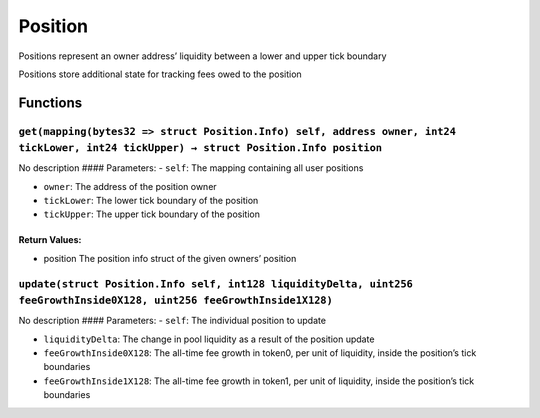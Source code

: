 Position
========

Positions represent an owner address’ liquidity between a lower and
upper tick boundary

Positions store additional state for tracking fees owed to the position

Functions
---------

``get(mapping(bytes32 => struct Position.Info) self, address owner, int24 tickLower, int24 tickUpper) → struct Position.Info position``
~~~~~~~~~~~~~~~~~~~~~~~~~~~~~~~~~~~~~~~~~~~~~~~~~~~~~~~~~~~~~~~~~~~~~~~~~~~~~~~~~~~~~~~~~~~~~~~~~~~~~~~~~~~~~~~~~~~~~~~~~~~~~~~~~~~~~~~

No description #### Parameters: - ``self``: The mapping containing all
user positions

-  ``owner``: The address of the position owner

-  ``tickLower``: The lower tick boundary of the position

-  ``tickUpper``: The upper tick boundary of the position

Return Values:
^^^^^^^^^^^^^^

-  position The position info struct of the given owners’ position

``update(struct Position.Info self, int128 liquidityDelta, uint256 feeGrowthInside0X128, uint256 feeGrowthInside1X128)``
~~~~~~~~~~~~~~~~~~~~~~~~~~~~~~~~~~~~~~~~~~~~~~~~~~~~~~~~~~~~~~~~~~~~~~~~~~~~~~~~~~~~~~~~~~~~~~~~~~~~~~~~~~~~~~~~~~~~~~~~

No description #### Parameters: - ``self``: The individual position to
update

-  ``liquidityDelta``: The change in pool liquidity as a result of the
   position update

-  ``feeGrowthInside0X128``: The all-time fee growth in token0, per unit
   of liquidity, inside the position’s tick boundaries

-  ``feeGrowthInside1X128``: The all-time fee growth in token1, per unit
   of liquidity, inside the position’s tick boundaries
